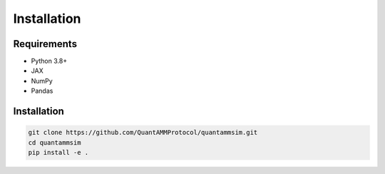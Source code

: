 Installation
============

Requirements
------------

* Python 3.8+
* JAX
* NumPy
* Pandas

Installation
------------

.. code-block:: bash

   git clone https://github.com/QuantAMMProtocol/quantammsim.git
   cd quantammsim
   pip install -e .
